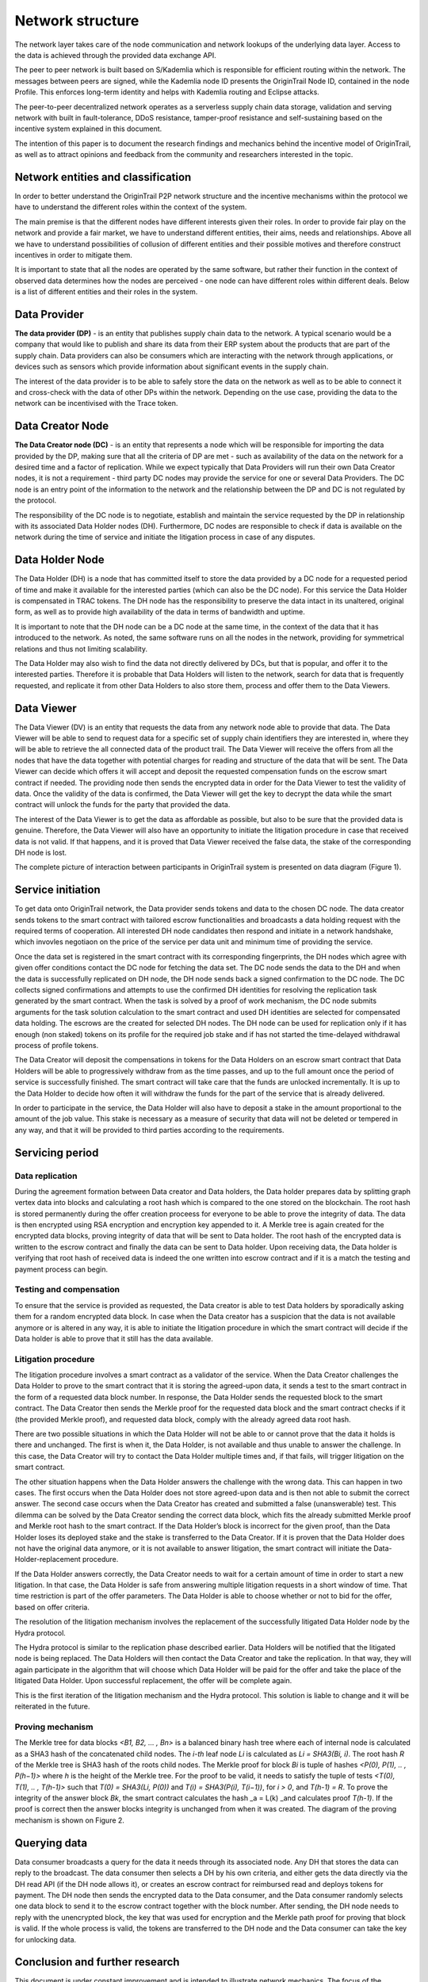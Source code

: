 ..  _incentive-model:

Network structure
===================

The network layer takes care of the node communication and network lookups of the underlying data
layer. Access to the data is achieved through the provided data exchange
API.

The peer to peer network is built based on S/Kademlia which is
responsible for efficient routing within the network. The messages between peers are signed,
while the Kademlia node ID presents the OriginTrail Node ID, contained in the node Profile. This enforces long-term identity and helps with Kademlia routing and Eclipse attacks.

The peer-to-peer decentralized network operates as a serverless supply
chain data storage, validation and serving network with built in
fault-tolerance, DDoS resistance, tamper-proof resistance and
self-sustaining based on the incentive system explained in this
document.

The intention of this paper is to document the research findings and
mechanics behind the incentive model of OriginTrail, as well as to
attract opinions and feedback from the community and researchers
interested in the topic.

Network entities and classification
--------------------------------------

In order to better understand the OriginTrail P2P network structure and
the incentive mechanisms within the protocol we have to understand the
different roles within the context of the system.

The main premise is that the different nodes have different interests
given their roles. In order to provide fair play on the network and
provide a fair market, we have to understand different entities, their
aims, needs and relationships. Above all we have to understand
possibilities of collusion of different entities and their possible
motives and therefore construct incentives in order to mitigate them.

It is important to state that all the nodes are operated by the same
software, but rather their function in the context of observed data
determines how the nodes are perceived - one node can have different
roles within different deals. Below is a list of different entities and
their roles in the system.

Data Provider
-----------------

**The data provider (DP)** - is an entity that publishes supply chain
data to the network. A typical scenario would be a company that would
like to publish and share its data from their ERP system about the
products that are part of the supply chain. Data providers can also be
consumers which are interacting with the network through applications,
or devices such as sensors which provide information about significant
events in the supply chain.

The interest of the data provider is to be able to safely store the data
on the network as well as to be able to connect it and cross-check with
the data of other DPs within the network. Depending on the use case,
providing the data to the network can be incentivised with the Trace
token.

Data Creator Node
------------------

**The Data Creator node (DC)** - is an entity that represents a node
which will be responsible for importing the data provided by the DP,
making sure that all the criteria of DP are met - such as availability
of the data on the network for a desired time and a factor of
replication. While we expect typically that Data Providers will run
their own Data Creator nodes, it is not a requirement - third party DC
nodes may provide the service for one or several Data Providers. The DC
node is an entry point of the information to the network and the
relationship between the DP and DC is not regulated by the protocol.

The responsibility of the DC node is to negotiate, establish and
maintain the service requested by the DP in relationship with its
associated Data Holder nodes (DH). Furthermore, DC nodes are responsible
to check if data is available on the network during the time of service
and initiate the litigation process in case of any disputes.

Data Holder Node
-------------------

The Data Holder (DH) is a node that has committed itself to store the
data provided by a DC node for a requested period of time and make it
available for the interested parties (which can also be the DC node).
For this service the Data Holder is compensated in TRAC tokens. The
DH node has the responsibility to preserve the data intact in its
unaltered, original form, as well as to provide high availability of the
data in terms of bandwidth and uptime.

It is important to note that the DH node can be a DC node at the same
time, in the context of the data that it has introduced to the network.
As noted, the same software runs on all the nodes in the network,
providing for symmetrical relations and thus not limiting scalability.

The Data Holder may also wish to find the data not directly delivered by
DCs, but that is popular, and offer it to the interested parties.
Therefore it is probable that Data Holders will listen to the network,
search for data that is frequently requested, and replicate it from
other Data Holders to also store them, process and offer them to the
Data Viewers.

Data Viewer
-------------

The Data Viewer (DV) is an entity that requests the data from any
network node able to provide that data. The Data Viewer will be able to
send to request data for a specific set of supply chain identifiers  they
are interested in, where they will be able to retrieve the all connected
data of the product trail. The Data Viewer will receive the offers from
all the nodes that have the data together with potential charges for reading
and structure of the data that will be sent.
The Data Viewer can decide which offers it will accept and deposit the
requested compensation funds on the escrow smart contract if needed. The providing
node then sends the encrypted data in order for the Data Viewer to test
the validity of data. Once the validity of the data is confirmed, the
Data Viewer will get the key to decrypt the data while the smart
contract will unlock the funds for the party that provided the data.

The interest of the Data Viewer is to get the data as affordable as
possible, but also to be sure that the provided data is genuine.
Therefore, the Data Viewer will also have an opportunity to initiate the
litigation procedure in case that received data is not valid. If that
happens, and it is proved that Data Viewer received the false data, the
stake of the corresponding DH node is lost.

The complete picture of interaction between participants in OriginTrail
system is presented on data diagram (Figure 1).

.. image:: data_flow@2x.png
   :target: https://raw.githubusercontent.com/OriginTrail/ReadTheDocs/master/source/
   :width: 600px

Service initiation
--------------------

To get data onto OriginTrail network, the Data provider sends tokens and
data to the chosen DC node. The data creator sends tokens to the smart
contract with tailored escrow functionalities and broadcasts a data
holding request with the required terms of cooperation. All interested
DH node candidates then respond and initiate in a network handshake, which
invovles negotiaon on the price of the service per data
unit and minimum time of providing the service.

Once the data set is registered in the smart contract with its corresponding
fingerprints, the DH nodes which agree with given offer conditions contact the
DC node for fetching the data set. The DC node sends the data to the DH and when
the data is successfully replicated on DH node, the DH node sends back a signed
confirmation to the DC node. The DC collects signed confirmations and attempts to use
the confirmed DH identities for resolving the replication task generated by the smart
contract. When the task is solved by a proof of work mechanism, the DC node submits
arguments for the task solution calculation to the smart contract and used DH
identities are selected for compensated data holding. The escrows are the created
for selected DH nodes. The DH node can be used for replication only if it has enough
(non staked) tokens on its profile for the required job stake and if has not started
the time-delayed withdrawal process of profile tokens.


The Data Creator will deposit the compensations in tokens for the Data
Holders on an escrow smart contract that Data Holders will be able to
progressively withdraw from as the time passes, and up to the full
amount once the period of service is successfully finished. The smart
contract will take care that the funds are unlocked incrementally. It is
up to the Data Holder to decide how often it will withdraw the funds for
the part of the service that is already delivered.

In order to participate in the service, the Data Holder will also have
to deposit a stake in the amount proportional to the amount of the job
value. This stake is necessary as a measure of security that data will
not be deleted or tempered in any way, and that it will be provided to
third parties according to the requirements.

Servicing period
------------------

Data replication
~~~~~~~~~~~~~~~~~~

During the agreement formation between Data creator and Data holders, the
Data holder prepares data by splitting graph vertex data
into blocks and calculating a root hash which is compared to the one stored
on the blockchain. The root hash is stored permanently during the offer creation
proceess for everyone to be able to prove the integrity of data. The data is then
encrypted using RSA encryption and encryption key appended to it. A Merkle tree is again
created for the encrypted data blocks, proving integrity of data that
will be sent to Data holder. The root hash of the encrypted data is
written to the escrow contract and finally the data can be sent to Data
holder. Upon receiving data, the Data holder is verifying that root hash
of received data is indeed the one written into escrow contract and if
it is a match the testing and payment process can begin.

Testing and compensation
~~~~~~~~~~~~~~~~~~~~~~~~~~

To ensure that the service is provided as requested, the Data creator is
able to test Data holders by sporadically asking them for a random
encrypted data block. In case when the Data creator has a suspicion that
the data is not available anymore or is altered in any way, it is able
to initiate the litigation procedure in which the smart contract will
decide if the Data holder is able to prove that it still has the data
available.

Litigation procedure
~~~~~~~~~~~~~~~~~~~~~

The litigation procedure involves a smart contract as a validator of the service.
When the Data Creator challenges the Data Holder to prove to the smart contract that it is storing the agreed-upon data,
it sends a test to the smart contract in the form of a requested data block number. In response,
the Data Holder sends the requested block to the smart contract. The Data Creator then sends the Merkle proof for the requested data
block and the smart contract checks if it (the provided Merkle proof), and requested data block, comply with the already agreed data root hash.

There are two possible situations in which the Data Holder will not be able to or cannot prove that the data it holds is there and unchanged.
The first is when it, the Data Holder, is not available and thus unable to answer the challenge. In this case,
the Data Creator will try to contact the Data Holder multiple times and, if that fails, will trigger litigation on the smart contract.

The other situation happens when the Data Holder answers the challenge with the wrong data.
This can happen in two cases. The first occurs when the Data Holder does not store agreed-upon data and is then not able to submit the correct answer.
The second case occurs when the Data Creator has created and submitted a false (unanswerable) test.
This dilemma can be solved by the Data Creator sending the correct data block, which fits the already submitted Merkle proof and Merkle root hash
to the smart contract. If the Data Holder’s block is incorrect for the given proof, than the Data Holder loses its deployed stake and the
stake is transferred to the Data Creator. If it is proven that the Data Holder does not have the original data anymore, or it is not
available to answer litigation, the smart contract will initiate the Data-Holder-replacement procedure.

If the Data Holder answers correctly, the Data Creator needs to wait for a certain amount of time in order to start a new litigation.
In that case, the Data Holder is safe from answering multiple litigation requests in a short window of time.
That time restriction is part of the offer parameters. The Data Holder is able to choose whether or not to bid for the offer,
based on offer criteria.

The resolution of the litigation mechanism involves the replacement of the successfully litigated Data Holder node by the Hydra protocol.

The Hydra protocol is similar to the replication phase described earlier.
Data Holders will be notified that the litigated node is being replaced.
The Data Holders will then contact the Data Creator and take the replication. In that way,
they will again participate in the algorithm that will choose which Data Holder will be paid for the offer and take the place of
the litigated Data Holder. Upon successful replacement, the offer will be complete again.

This is the first iteration of the litigation mechanism and the Hydra protocol.
This solution is liable to change and it will be reiterated in the future.



Proving mechanism
~~~~~~~~~~~~~~~~~~~

The Merkle tree for data blocks *<B1, B2, … , Bn>* is a balanced binary
hash tree where each of internal node is calculated as a SHA3 hash of
the concatenated child nodes. The *i-th* leaf node *Li* is calculated as
*Li = SHA3(Bi, i)*. The root hash *R* of the Merkle tree is SHA3 hash of
the roots child nodes. The Merkle proof for block *Bi* is tuple of
hashes *<P(0), P(1), .. , P(h−1)>* where *h* is the height of the Merkle
tree. For the proof to be valid, it needs to satisfy the tuple of tests
*<T(0), T(1), .. , T(h-1)>* such that *T(0) = SHA3(Li, P(0))* and *T(i)
= SHA3(P(i), T(i−1))*, for *i > 0*, and *T(h-1) = R*. To prove the
integrity of the answer block *Bk*, the smart contract calculates the
hash \_a = L(k) \_and calculates proof *T(h-1)*. If the proof is correct
then the answer blocks integrity is unchanged from when it was created.
The diagram of the proving mechanism is shown on Figure 2.

.. image:: merkle_proof.png
   :target: https://raw.githubusercontent.com/OriginTrail/ReadTheDocs/master/source/
   :width: 600px

   Figure 2. Merkle proof diagram

Querying data
---------------

Data consumer broadcasts a query for the data it needs through its
associated node. Any DH that stores the data can reply to the broadcast.
The data consumer then selects a DH by his own criteria, and either gets the
data directly via the DH read API (if the DH node allows it), or creates an
escrow contract for reimbursed read and deploys tokens for payment. The DH
node then sends the encrypted data to the Data consumer, and the Data consumer
randomly selects one data block to send it to the escrow contract together with
the block number. After sending, the DH node needs to reply with the
unencrypted block, the key that was used for encryption and the Merkle
path proof for proving that block is valid. If the whole process is valid,
the tokens are transferred to the DH node and the Data consumer can take the
key for unlocking data.

Conclusion and further research
----------------------------------

This document is under constant improvement and is intended to illustrate network
mechanics. The focus of the upcoming research in the incentive model will be on
simulating the activities in the network based on a larger scale tests in real network
conditions. We invite the community to provide opinions, ideas and feedback to further
improve the model and document.